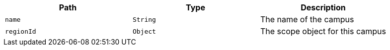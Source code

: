 |===
|Path|Type|Description

|`name`
|`String`
|The name of the campus

|`regionId`
|`Object`
|The scope object for this campus

|===